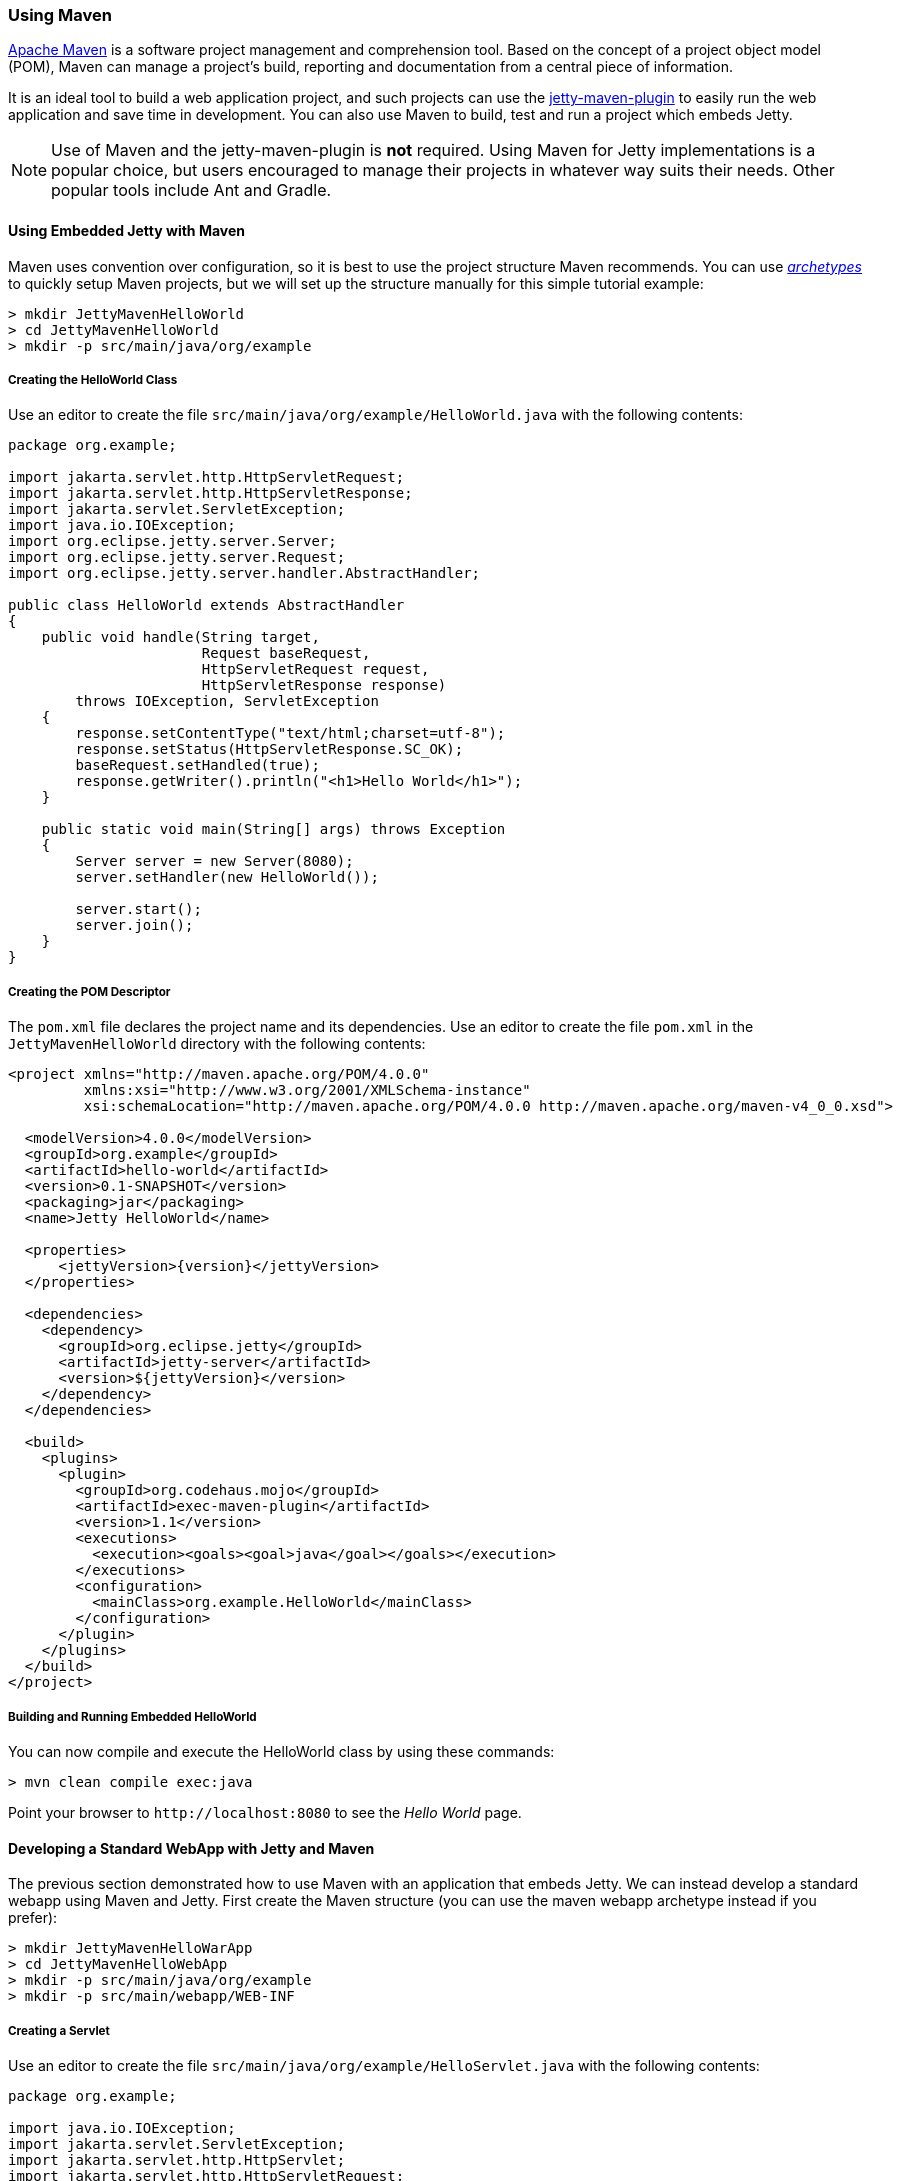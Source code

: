 //
// ========================================================================
// Copyright (c) 1995 Mort Bay Consulting Pty Ltd and others.
//
// This program and the accompanying materials are made available under the
// terms of the Eclipse Public License v. 2.0 which is available at
// https://www.eclipse.org/legal/epl-2.0, or the Apache License, Version 2.0
// which is available at https://www.apache.org/licenses/LICENSE-2.0.
//
// SPDX-License-Identifier: EPL-2.0 OR Apache-2.0
// ========================================================================
//

[[jetty-maven-helloworld]]
=== Using Maven

http://maven.apache.org/[Apache Maven] is a software project management and comprehension tool.
Based on the concept of a project object model (POM), Maven can manage a project's build, reporting and documentation from a central piece of information.

It is an ideal tool to build a web application project, and such projects can use the xref:jetty-maven-plugin[jetty-maven-plugin] to easily run the web application and save time in development.
You can also use Maven to build, test and run a project which embeds Jetty.

[NOTE]
====
Use of Maven and the jetty-maven-plugin is *not* required.
Using Maven for Jetty implementations is a popular choice, but users encouraged to manage their projects in whatever way suits their needs.
Other popular tools include Ant and Gradle.
====

[[configuring-embedded-jetty-with-maven]]
==== Using Embedded Jetty with Maven

Maven uses convention over configuration, so it is best to use the project structure Maven recommends.
You can use _xref:archetypes[http://maven.apache.org/guides/introduction/introduction-to-archetypes.html[archetypes]]_ to quickly setup Maven projects, but we will set up the structure manually for this simple tutorial example:

----
> mkdir JettyMavenHelloWorld
> cd JettyMavenHelloWorld
> mkdir -p src/main/java/org/example
----

[[creating-helloworld-class]]
===== Creating the HelloWorld Class

Use an editor to create the file `src/main/java/org/example/HelloWorld.java` with the following contents:

[source,java]
----
package org.example;

import jakarta.servlet.http.HttpServletRequest;
import jakarta.servlet.http.HttpServletResponse;
import jakarta.servlet.ServletException;
import java.io.IOException;
import org.eclipse.jetty.server.Server;
import org.eclipse.jetty.server.Request;
import org.eclipse.jetty.server.handler.AbstractHandler;

public class HelloWorld extends AbstractHandler
{
    public void handle(String target,
                       Request baseRequest,
                       HttpServletRequest request,
                       HttpServletResponse response)
        throws IOException, ServletException
    {
        response.setContentType("text/html;charset=utf-8");
        response.setStatus(HttpServletResponse.SC_OK);
        baseRequest.setHandled(true);
        response.getWriter().println("<h1>Hello World</h1>");
    }

    public static void main(String[] args) throws Exception
    {
        Server server = new Server(8080);
        server.setHandler(new HelloWorld());

        server.start();
        server.join();
    }
}
----

[[creating-embedded-pom-descriptor]]
===== Creating the POM Descriptor

The `pom.xml` file declares the project name and its dependencies.
Use an editor to create the file `pom.xml` in the `JettyMavenHelloWorld` directory with the following contents:

[source,xml,subs="verbatim,attributes"]
----
<project xmlns="http://maven.apache.org/POM/4.0.0"
         xmlns:xsi="http://www.w3.org/2001/XMLSchema-instance"
         xsi:schemaLocation="http://maven.apache.org/POM/4.0.0 http://maven.apache.org/maven-v4_0_0.xsd">

  <modelVersion>4.0.0</modelVersion>
  <groupId>org.example</groupId>
  <artifactId>hello-world</artifactId>
  <version>0.1-SNAPSHOT</version>
  <packaging>jar</packaging>
  <name>Jetty HelloWorld</name>

  <properties>
      <jettyVersion>{version}</jettyVersion>
  </properties>

  <dependencies>
    <dependency>
      <groupId>org.eclipse.jetty</groupId>
      <artifactId>jetty-server</artifactId>
      <version>${jettyVersion}</version>
    </dependency>
  </dependencies>

  <build>
    <plugins>
      <plugin>
        <groupId>org.codehaus.mojo</groupId>
        <artifactId>exec-maven-plugin</artifactId>
        <version>1.1</version>
        <executions>
          <execution><goals><goal>java</goal></goals></execution>
        </executions>
        <configuration>
          <mainClass>org.example.HelloWorld</mainClass>
        </configuration>
      </plugin>
    </plugins>
  </build>
</project>
----

[[buildng-and-running-embedded-helloworld]]
===== Building and Running Embedded HelloWorld

You can now compile and execute the HelloWorld class by using these commands:

----
> mvn clean compile exec:java
----

Point your browser to `+http://localhost:8080+` to see the _Hello World_ page.

[[developing-standard-webapp-with-jetty-and-maven]]
==== Developing a Standard WebApp with Jetty and Maven

The previous section demonstrated how to use Maven with an application that embeds Jetty.
We can instead develop a standard webapp using Maven and Jetty.
First create the Maven structure (you can use the maven webapp archetype instead if you prefer):

----
> mkdir JettyMavenHelloWarApp
> cd JettyMavenHelloWebApp
> mkdir -p src/main/java/org/example
> mkdir -p src/main/webapp/WEB-INF
----

[[creating-servlet]]
===== Creating a Servlet

Use an editor to create the file `src/main/java/org/example/HelloServlet.java` with the following contents:

[source,java]
----
package org.example;

import java.io.IOException;
import jakarta.servlet.ServletException;
import jakarta.servlet.http.HttpServlet;
import jakarta.servlet.http.HttpServletRequest;
import jakarta.servlet.http.HttpServletResponse;

public class HelloServlet extends HttpServlet
{
    protected void doGet(HttpServletRequest request, HttpServletResponse response) throws ServletException, IOException
    {
        response.setContentType("text/html");
        response.setStatus(HttpServletResponse.SC_OK);
        response.getWriter().println("<h1>Hello Servlet</h1>");
        response.getWriter().println("session=" + request.getSession(true).getId());
    }
}
----

This servlet must be declared in the web deployment descriptor, so create the file `src/main/webapp/WEB-INF/web.xml` and add the following contents:

[source,xml]
----
<?xml version="1.0" encoding="UTF-8"?>
<web-app
   xmlns="https://jakarta.ee/xml/ns/jakartaee"
   xmlns:xsi="http://www.w3.org/2001/XMLSchema-instance"
   xsi:schemaLocation="https://jakarta.ee/xml/ns/jakartaee https://jakarta.ee/xml/ns/jakartaee/web-app_6_0.xsd"
   metadata-complete="false"
   version="6.0">

  <servlet>
    <servlet-name>Hello</servlet-name>
    <servlet-class>org.example.HelloServlet</servlet-class>
  </servlet>
  <servlet-mapping>
    <servlet-name>Hello</servlet-name>
    <url-pattern>/hello/*</url-pattern>
  </servlet-mapping>

</web-app>
----

[[creating-plugin-pom-descriptor]]
===== Creating the POM Descriptor

The `pom.xml` file declares the project name and its dependencies.
Use an editor to create the file `pom.xml` with the following contents in the `JettyMavenHelloWarApp` directory, noting particularly the declaration of the xref:jetty-maven-plugin[jetty-maven-plugin] for the Jakarta {ee-current-caps} environment:

[source,xml,subs="verbatim,attributes"]
----
<project xmlns="http://maven.apache.org/POM/4.0.0"
         xmlns:xsi="http://www.w3.org/2001/XMLSchema-instance"
         xsi:schemaLocation="http://maven.apache.org/POM/4.0.0 http://maven.apache.org/maven-v4_0_0.xsd">

  <modelVersion>4.0.0</modelVersion>
  <groupId>org.example</groupId>
  <artifactId>hello-world</artifactId>
  <version>0.1-SNAPSHOT</version>
  <packaging>war</packaging>
  <name>Jetty HelloWorld WebApp</name>

  <properties>
      <jettyVersion>{version}</jettyVersion>
  </properties>

  <dependencies>
    <dependency>
      <groupId>jakarta.servlet</groupId>
      <artifactId>jakarta.servlet-api</artifactId>
      <version>6.0.0</version>
      <scope>provided</scope>
    </dependency>
  </dependencies>

  <build>
    <plugins>
      <plugin>
        <groupId>org.eclipse.jetty.ee10</groupId>
        <artifactId>jetty-ee10-maven-plugin</artifactId>
        <version>${jettyVersion}</version>
      </plugin>
    </plugins>
  </build>

</project>
----

[[building-and-running-web-application]]
===== Building and Running the Web Application

The web application can now be built and run without first needing to assemble it into a war by using the xref:jetty-maven-plugin[jetty-maven-plugin] via the command:

----
> mvn jetty:run
----

You can see the static and dynamic content at `+http://localhost:8080/hello+`

There are a great deal of configuration options available for the jetty-maven-plugin to help you build and run your webapp.
The full reference is at xref:jetty-maven-plugin[Configuring the Jetty Maven Plugin].

[[building-war-file]]
===== Building a WAR file

A Web Application Archive (WAR) file can be produced from the project with the command:

----
> mvn package
----

The resulting war file is in the `target` directory and may be deployed on any standard servlet server, including xref:og-deploy[Jetty].
